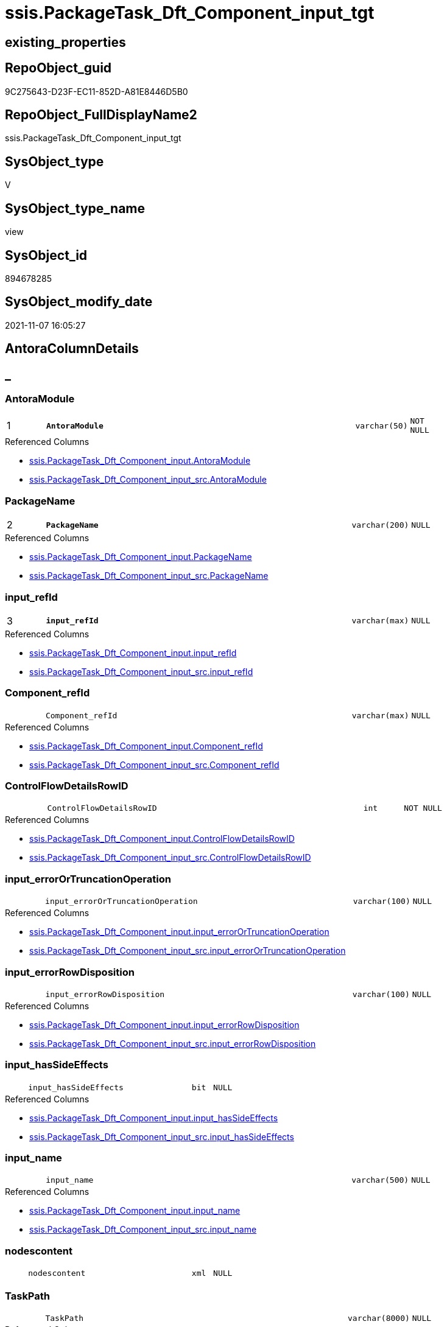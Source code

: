 // tag::HeaderFullDisplayName[]
= ssis.PackageTask_Dft_Component_input_tgt
// end::HeaderFullDisplayName[]

== existing_properties

// tag::existing_properties[]
:ExistsProperty--antorareferencedlist:
:ExistsProperty--antorareferencinglist:
:ExistsProperty--has_history:
:ExistsProperty--has_history_columns:
:ExistsProperty--inheritancetype:
:ExistsProperty--is_persistence:
:ExistsProperty--is_persistence_check_duplicate_per_pk:
:ExistsProperty--is_persistence_check_for_empty_source:
:ExistsProperty--is_persistence_delete_changed:
:ExistsProperty--is_persistence_delete_missing:
:ExistsProperty--is_persistence_insert:
:ExistsProperty--is_persistence_truncate:
:ExistsProperty--is_persistence_update_changed:
:ExistsProperty--is_repo_managed:
:ExistsProperty--is_ssas:
:ExistsProperty--persistence_source_repoobject_fullname:
:ExistsProperty--persistence_source_repoobject_fullname2:
:ExistsProperty--persistence_source_repoobject_guid:
:ExistsProperty--persistence_source_repoobject_xref:
:ExistsProperty--pk_index_guid:
:ExistsProperty--pk_indexpatterncolumndatatype:
:ExistsProperty--pk_indexpatterncolumnname:
:ExistsProperty--referencedobjectlist:
:ExistsProperty--usp_persistence_repoobject_guid:
:ExistsProperty--sql_modules_definition:
:ExistsProperty--FK:
:ExistsProperty--AntoraIndexList:
:ExistsProperty--Columns:
// end::existing_properties[]

== RepoObject_guid

// tag::RepoObject_guid[]
9C275643-D23F-EC11-852D-A81E8446D5B0
// end::RepoObject_guid[]

== RepoObject_FullDisplayName2

// tag::RepoObject_FullDisplayName2[]
ssis.PackageTask_Dft_Component_input_tgt
// end::RepoObject_FullDisplayName2[]

== SysObject_type

// tag::SysObject_type[]
V 
// end::SysObject_type[]

== SysObject_type_name

// tag::SysObject_type_name[]
view
// end::SysObject_type_name[]

== SysObject_id

// tag::SysObject_id[]
894678285
// end::SysObject_id[]

== SysObject_modify_date

// tag::SysObject_modify_date[]
2021-11-07 16:05:27
// end::SysObject_modify_date[]

== AntoraColumnDetails

// tag::AntoraColumnDetails[]
[discrete]
== _


[#column-antoramodule]
=== AntoraModule

[cols="d,8m,m,m,m,d"]
|===
|1
|*AntoraModule*
|varchar(50)
|NOT NULL
|
|
|===

.Referenced Columns
--
* xref:ssis.packagetask_dft_component_input.adoc#column-antoramodule[+ssis.PackageTask_Dft_Component_input.AntoraModule+]
* xref:ssis.packagetask_dft_component_input_src.adoc#column-antoramodule[+ssis.PackageTask_Dft_Component_input_src.AntoraModule+]
--


[#column-packagename]
=== PackageName

[cols="d,8m,m,m,m,d"]
|===
|2
|*PackageName*
|varchar(200)
|NULL
|
|
|===

.Referenced Columns
--
* xref:ssis.packagetask_dft_component_input.adoc#column-packagename[+ssis.PackageTask_Dft_Component_input.PackageName+]
* xref:ssis.packagetask_dft_component_input_src.adoc#column-packagename[+ssis.PackageTask_Dft_Component_input_src.PackageName+]
--


[#column-inputunderlinerefid]
=== input_refId

[cols="d,8m,m,m,m,d"]
|===
|3
|*input_refId*
|varchar(max)
|NULL
|
|
|===

.Referenced Columns
--
* xref:ssis.packagetask_dft_component_input.adoc#column-inputunderlinerefid[+ssis.PackageTask_Dft_Component_input.input_refId+]
* xref:ssis.packagetask_dft_component_input_src.adoc#column-inputunderlinerefid[+ssis.PackageTask_Dft_Component_input_src.input_refId+]
--


[#column-componentunderlinerefid]
=== Component_refId

[cols="d,8m,m,m,m,d"]
|===
|
|Component_refId
|varchar(max)
|NULL
|
|
|===

.Referenced Columns
--
* xref:ssis.packagetask_dft_component_input.adoc#column-componentunderlinerefid[+ssis.PackageTask_Dft_Component_input.Component_refId+]
* xref:ssis.packagetask_dft_component_input_src.adoc#column-componentunderlinerefid[+ssis.PackageTask_Dft_Component_input_src.Component_refId+]
--


[#column-controlflowdetailsrowid]
=== ControlFlowDetailsRowID

[cols="d,8m,m,m,m,d"]
|===
|
|ControlFlowDetailsRowID
|int
|NOT NULL
|
|
|===

.Referenced Columns
--
* xref:ssis.packagetask_dft_component_input.adoc#column-controlflowdetailsrowid[+ssis.PackageTask_Dft_Component_input.ControlFlowDetailsRowID+]
* xref:ssis.packagetask_dft_component_input_src.adoc#column-controlflowdetailsrowid[+ssis.PackageTask_Dft_Component_input_src.ControlFlowDetailsRowID+]
--


[#column-inputunderlineerrorortruncationoperation]
=== input_errorOrTruncationOperation

[cols="d,8m,m,m,m,d"]
|===
|
|input_errorOrTruncationOperation
|varchar(100)
|NULL
|
|
|===

.Referenced Columns
--
* xref:ssis.packagetask_dft_component_input.adoc#column-inputunderlineerrorortruncationoperation[+ssis.PackageTask_Dft_Component_input.input_errorOrTruncationOperation+]
* xref:ssis.packagetask_dft_component_input_src.adoc#column-inputunderlineerrorortruncationoperation[+ssis.PackageTask_Dft_Component_input_src.input_errorOrTruncationOperation+]
--


[#column-inputunderlineerrorrowdisposition]
=== input_errorRowDisposition

[cols="d,8m,m,m,m,d"]
|===
|
|input_errorRowDisposition
|varchar(100)
|NULL
|
|
|===

.Referenced Columns
--
* xref:ssis.packagetask_dft_component_input.adoc#column-inputunderlineerrorrowdisposition[+ssis.PackageTask_Dft_Component_input.input_errorRowDisposition+]
* xref:ssis.packagetask_dft_component_input_src.adoc#column-inputunderlineerrorrowdisposition[+ssis.PackageTask_Dft_Component_input_src.input_errorRowDisposition+]
--


[#column-inputunderlinehassideeffects]
=== input_hasSideEffects

[cols="d,8m,m,m,m,d"]
|===
|
|input_hasSideEffects
|bit
|NULL
|
|
|===

.Referenced Columns
--
* xref:ssis.packagetask_dft_component_input.adoc#column-inputunderlinehassideeffects[+ssis.PackageTask_Dft_Component_input.input_hasSideEffects+]
* xref:ssis.packagetask_dft_component_input_src.adoc#column-inputunderlinehassideeffects[+ssis.PackageTask_Dft_Component_input_src.input_hasSideEffects+]
--


[#column-inputunderlinename]
=== input_name

[cols="d,8m,m,m,m,d"]
|===
|
|input_name
|varchar(500)
|NULL
|
|
|===

.Referenced Columns
--
* xref:ssis.packagetask_dft_component_input.adoc#column-inputunderlinename[+ssis.PackageTask_Dft_Component_input.input_name+]
* xref:ssis.packagetask_dft_component_input_src.adoc#column-inputunderlinename[+ssis.PackageTask_Dft_Component_input_src.input_name+]
--


[#column-nodescontent]
=== nodescontent

[cols="d,8m,m,m,m,d"]
|===
|
|nodescontent
|xml
|NULL
|
|
|===


[#column-taskpath]
=== TaskPath

[cols="d,8m,m,m,m,d"]
|===
|
|TaskPath
|varchar(8000)
|NULL
|
|
|===

.Referenced Columns
--
* xref:ssis.packagetask_dft_component_input.adoc#column-taskpath[+ssis.PackageTask_Dft_Component_input.TaskPath+]
* xref:ssis.packagetask_dft_component_input_src.adoc#column-taskpath[+ssis.PackageTask_Dft_Component_input_src.TaskPath+]
--


// end::AntoraColumnDetails[]

== AntoraPkColumnTableRows

// tag::AntoraPkColumnTableRows[]
|1
|*<<column-antoramodule>>*
|varchar(50)
|NOT NULL
|
|

|2
|*<<column-packagename>>*
|varchar(200)
|NULL
|
|

|3
|*<<column-inputunderlinerefid>>*
|varchar(max)
|NULL
|
|









// end::AntoraPkColumnTableRows[]

== AntoraNonPkColumnTableRows

// tag::AntoraNonPkColumnTableRows[]



|
|<<column-componentunderlinerefid>>
|varchar(max)
|NULL
|
|

|
|<<column-controlflowdetailsrowid>>
|int
|NOT NULL
|
|

|
|<<column-inputunderlineerrorortruncationoperation>>
|varchar(100)
|NULL
|
|

|
|<<column-inputunderlineerrorrowdisposition>>
|varchar(100)
|NULL
|
|

|
|<<column-inputunderlinehassideeffects>>
|bit
|NULL
|
|

|
|<<column-inputunderlinename>>
|varchar(500)
|NULL
|
|

|
|<<column-nodescontent>>
|xml
|NULL
|
|

|
|<<column-taskpath>>
|varchar(8000)
|NULL
|
|

// end::AntoraNonPkColumnTableRows[]

== AntoraIndexList

// tag::AntoraIndexList[]

[#index-pkunderlinepackagetaskunderlinedftunderlinecomponentunderlineinputunderlinetgt]
=== PK_PackageTask_Dft_Component_input_tgt

* IndexSemanticGroup: xref:other/indexsemanticgroup.adoc#startbnoblankgroupendb[no_group]
+
--
* <<column-AntoraModule>>; varchar(50)
* <<column-PackageName>>; varchar(200)
* <<column-input_refId>>; varchar(max)
--
* PK, Unique, Real: 1, 1, 0

// end::AntoraIndexList[]

== AntoraMeasureDetails

// tag::AntoraMeasureDetails[]

// end::AntoraMeasureDetails[]

== AntoraParameterList

// tag::AntoraParameterList[]

// end::AntoraParameterList[]

== AntoraXrefCulturesList

// tag::AntoraXrefCulturesList[]
* xref:dhw:sqldb:ssis.packagetask_dft_component_input_tgt.adoc[] - 
// end::AntoraXrefCulturesList[]

== cultures_count

// tag::cultures_count[]
1
// end::cultures_count[]

== Other tags

source: property.RepoObjectProperty_cross As rop_cross


=== additional_reference_csv

// tag::additional_reference_csv[]

// end::additional_reference_csv[]


=== AdocUspSteps

// tag::adocuspsteps[]

// end::adocuspsteps[]


=== AntoraReferencedList

// tag::antorareferencedlist[]
* xref:ssis.antoramodule_tgt_filter.adoc[]
* xref:ssis.packagetask_dft_component_input.adoc[]
* xref:ssis.packagetask_dft_component_input_src.adoc[]
// end::antorareferencedlist[]


=== AntoraReferencingList

// tag::antorareferencinglist[]
* xref:ssis.antoramodule_tgt_filter.adoc[]
* xref:ssis.packagetask_dft_component_input.adoc[]
* xref:ssis.usp_persist_packagetask_dft_component_input_tgt.adoc[]
// end::antorareferencinglist[]


=== Description

// tag::description[]

// end::description[]


=== ExampleUsage

// tag::exampleusage[]

// end::exampleusage[]


=== exampleUsage_2

// tag::exampleusage_2[]

// end::exampleusage_2[]


=== exampleUsage_3

// tag::exampleusage_3[]

// end::exampleusage_3[]


=== exampleUsage_4

// tag::exampleusage_4[]

// end::exampleusage_4[]


=== exampleUsage_5

// tag::exampleusage_5[]

// end::exampleusage_5[]


=== exampleWrong_Usage

// tag::examplewrong_usage[]

// end::examplewrong_usage[]


=== has_execution_plan_issue

// tag::has_execution_plan_issue[]

// end::has_execution_plan_issue[]


=== has_get_referenced_issue

// tag::has_get_referenced_issue[]

// end::has_get_referenced_issue[]


=== has_history

// tag::has_history[]
0
// end::has_history[]


=== has_history_columns

// tag::has_history_columns[]
0
// end::has_history_columns[]


=== InheritanceType

// tag::inheritancetype[]
13
// end::inheritancetype[]


=== is_persistence

// tag::is_persistence[]
1
// end::is_persistence[]


=== is_persistence_check_duplicate_per_pk

// tag::is_persistence_check_duplicate_per_pk[]
0
// end::is_persistence_check_duplicate_per_pk[]


=== is_persistence_check_for_empty_source

// tag::is_persistence_check_for_empty_source[]
0
// end::is_persistence_check_for_empty_source[]


=== is_persistence_delete_changed

// tag::is_persistence_delete_changed[]
0
// end::is_persistence_delete_changed[]


=== is_persistence_delete_missing

// tag::is_persistence_delete_missing[]
1
// end::is_persistence_delete_missing[]


=== is_persistence_insert

// tag::is_persistence_insert[]
1
// end::is_persistence_insert[]


=== is_persistence_truncate

// tag::is_persistence_truncate[]
0
// end::is_persistence_truncate[]


=== is_persistence_update_changed

// tag::is_persistence_update_changed[]
1
// end::is_persistence_update_changed[]


=== is_repo_managed

// tag::is_repo_managed[]
1
// end::is_repo_managed[]


=== is_ssas

// tag::is_ssas[]
0
// end::is_ssas[]


=== microsoft_database_tools_support

// tag::microsoft_database_tools_support[]

// end::microsoft_database_tools_support[]


=== MS_Description

// tag::ms_description[]

// end::ms_description[]


=== persistence_source_RepoObject_fullname

// tag::persistence_source_repoobject_fullname[]
[ssis].[PackageTask_Dft_Component_input_src]
// end::persistence_source_repoobject_fullname[]


=== persistence_source_RepoObject_fullname2

// tag::persistence_source_repoobject_fullname2[]
ssis.PackageTask_Dft_Component_input_src
// end::persistence_source_repoobject_fullname2[]


=== persistence_source_RepoObject_guid

// tag::persistence_source_repoobject_guid[]
76CC7FC6-CF3F-EC11-852D-A81E8446D5B0
// end::persistence_source_repoobject_guid[]


=== persistence_source_RepoObject_xref

// tag::persistence_source_repoobject_xref[]
xref:ssis.packagetask_dft_component_input_src.adoc[]
// end::persistence_source_repoobject_xref[]


=== pk_index_guid

// tag::pk_index_guid[]
0F346EB1-D73F-EC11-852D-A81E8446D5B0
// end::pk_index_guid[]


=== pk_IndexPatternColumnDatatype

// tag::pk_indexpatterncolumndatatype[]
varchar(50),varchar(200),varchar(max)
// end::pk_indexpatterncolumndatatype[]


=== pk_IndexPatternColumnName

// tag::pk_indexpatterncolumnname[]
AntoraModule,PackageName,input_refId
// end::pk_indexpatterncolumnname[]


=== pk_IndexSemanticGroup

// tag::pk_indexsemanticgroup[]

// end::pk_indexsemanticgroup[]


=== ReferencedObjectList

// tag::referencedobjectlist[]
* [ssis].[AntoraModule_tgt_filter]
* [ssis].[PackageTask_Dft_Component_input]
* [ssis].[PackageTask_Dft_Component_input_src]
// end::referencedobjectlist[]


=== usp_persistence_RepoObject_guid

// tag::usp_persistence_repoobject_guid[]
25950354-DC3F-EC11-852D-A81E8446D5B0
// end::usp_persistence_repoobject_guid[]


=== UspExamples

// tag::uspexamples[]

// end::uspexamples[]


=== uspgenerator_usp_id

// tag::uspgenerator_usp_id[]

// end::uspgenerator_usp_id[]


=== UspParameters

// tag::uspparameters[]

// end::uspparameters[]

== Boolean Attributes

source: property.RepoObjectProperty WHERE property_int = 1

// tag::boolean_attributes[]
:is_persistence:
:is_persistence_delete_missing:
:is_persistence_insert:
:is_persistence_update_changed:
:is_repo_managed:

// end::boolean_attributes[]

== sql_modules_definition

// tag::sql_modules_definition[]
[%collapsible]
=======
[source,sql,numbered]
----

CREATE View ssis.PackageTask_Dft_Component_input_tgt
As
Select
    tgt.AntoraModule
  , tgt.PackageName
  , tgt.Component_refId
  , tgt.input_refId
  , tgt.input_errorOrTruncationOperation
  , tgt.input_errorRowDisposition
  , tgt.input_hasSideEffects
  , tgt.input_name
  , tgt.TaskPath
  , tgt.ControlFlowDetailsRowID
From
    ssis.PackageTask_Dft_Component_input As tgt
Where
    Exists
(
    Select
        1
    From
        ssis.AntoraModule_tgt_filter As f
    Where
        tgt.AntoraModule = f.AntoraModule
)

----
=======
// end::sql_modules_definition[]


